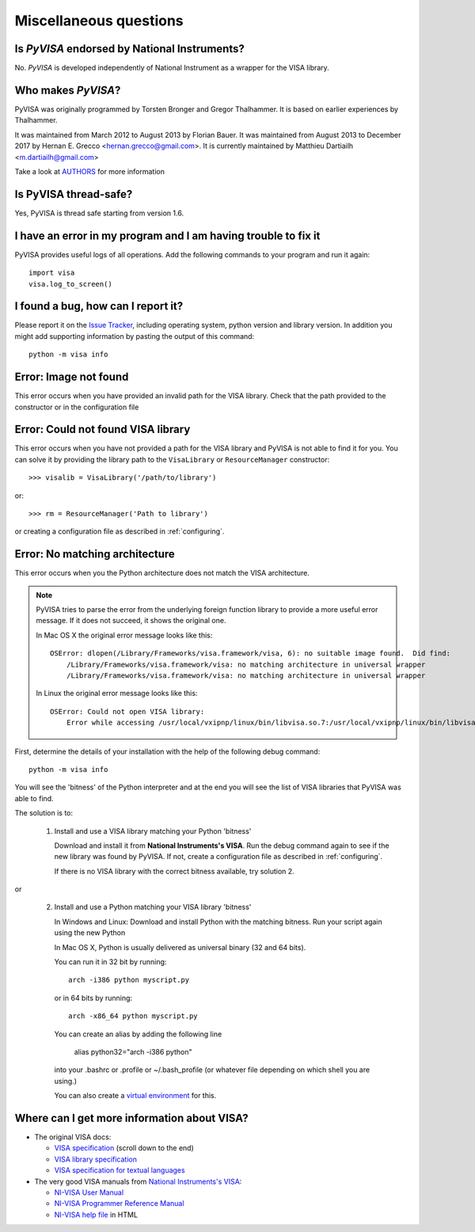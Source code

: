 .. _faq-faq:

Miscellaneous questions
=======================


Is *PyVISA* endorsed by National Instruments?
---------------------------------------------

No. *PyVISA* is developed independently of National Instrument as a wrapper
for the VISA library.


Who makes *PyVISA*?
-------------------

PyVISA was originally programmed by Torsten Bronger and Gregor Thalhammer.
It is based on earlier experiences by Thalhammer.

It was maintained from March 2012 to August 2013 by Florian Bauer.
It was maintained from August 2013 to December 2017 by Hernan E. Grecco <hernan.grecco@gmail.com>.
It is currently maintained by Matthieu Dartiailh <m.dartiailh@gmail.com>

Take a look at AUTHORS_ for more information


Is PyVISA thread-safe?
----------------------

Yes, PyVISA is thread safe starting from version 1.6.


I have an error in my program and I am having trouble to fix it
---------------------------------------------------------------

PyVISA provides useful logs of all operations. Add the following commands to
your program and run it again::

    import visa
    visa.log_to_screen()


I found a bug, how can I report it?
-----------------------------------

Please report it on the `Issue Tracker`_, including operating system, python
version and library version. In addition you might add supporting information
by pasting the output of this command::

    python -m visa info


Error: Image not found
----------------------

This error occurs when you have provided an invalid path for the VISA library.
Check that the path provided to the constructor or in the configuration file


Error: Could not found VISA library
-----------------------------------

This error occurs when you have not provided a path for the VISA library and
PyVISA is not able to find it for you. You can solve it by providing the
library path to the ``VisaLibrary`` or ``ResourceManager`` constructor::

    >>> visalib = VisaLibrary('/path/to/library')

or::

    >>> rm = ResourceManager('Path to library')

or creating a configuration file as described in :ref:`configuring`.


Error: No matching architecture
-------------------------------

This error occurs when you the Python architecture does not match the VISA
architecture.

.. note:: PyVISA tries to parse the error from the underlying foreign function
   library to provide a more useful error message. If it does not succeed, it
   shows the original one.

   In Mac OS X the original error message looks like this::

    OSError: dlopen(/Library/Frameworks/visa.framework/visa, 6): no suitable image found.  Did find:
        /Library/Frameworks/visa.framework/visa: no matching architecture in universal wrapper
        /Library/Frameworks/visa.framework/visa: no matching architecture in universal wrapper

   In Linux the original error message looks like this::

    OSError: Could not open VISA library:
        Error while accessing /usr/local/vxipnp/linux/bin/libvisa.so.7:/usr/local/vxipnp/linux/bin/libvisa.so.7: wrong ELF class: ELFCLASS32


First, determine the details of your installation with the help of the
following debug command::

    python -m visa info

You will see the 'bitness' of the Python interpreter and at the end you will
see the list of VISA libraries that PyVISA was able to find.

The solution is to:

  1. Install and use a VISA library matching your Python 'bitness'

     Download and install it from **National Instruments's VISA**. Run the
     debug command again to see if the new library was found by PyVISA. If not,
     create a configuration file as described in :ref:`configuring`.

     If there is no VISA library with the correct bitness available, try
     solution 2.

or

  2. Install and use a Python matching your VISA library 'bitness'

     In Windows and Linux: Download and install Python with the matching
     bitness. Run your script again using the new Python

     In Mac OS X, Python is usually delivered as universal binary (32 and
     64 bits).

     You can run it in 32 bit by running::

        arch -i386 python myscript.py

     or in 64 bits by running::

        arch -x86_64 python myscript.py

     You can create an alias by adding the following line

        alias python32="arch -i386 python"

     into your .bashrc or .profile or ~/.bash_profile (or whatever file
     depending on which shell you are using.)

     You can also create a `virtual environment`_ for this.


Where can I get more information about VISA?
--------------------------------------------


* The original VISA docs:

  - `VISA specification`_ (scroll down to the end)
  - `VISA library specification`_
  - `VISA specification for textual languages`_

* The very good VISA manuals from `National Instruments's VISA`_:

  - `NI-VISA User Manual`_
  - `NI-VISA Programmer Reference Manual`_
  - `NI-VISA help file`_ in HTML

.. _`VISA specification`:
       http://www.ivifoundation.org/Downloads/Specifications.htm
.. _`VISA library specification`:
       http://www.ivifoundation.org/Downloads/Class%20Specifications/vpp43.doc
.. _`VISA specification for textual languages`:
       http://www.ivifoundation.org/Downloads/Class%20Specifications/vpp432.doc
.. _`National Instruments's VISA`: http://ni.com/visa/
.. _`NI-VISA Programmer Reference Manual`:
       http://digital.ni.com/manuals.nsf/websearch/87E52268CF9ACCEE86256D0F006E860D
.. _`NI-VISA help file`:
       http://digital.ni.com/manuals.nsf/websearch/21992F3750B967ED86256F47007B00B3
.. _`NI-VISA User Manual`:
       http://digital.ni.com/manuals.nsf/websearch/266526277DFF74F786256ADC0065C50C


.. _`AUTHORS`: https://github.com/pyvisa/pyvisa/blob/master/AUTHORS
.. _`Issue Tracker`: https://github.com/pyvisa/pyvisa/issues
.. _`virtual environment`: http://www.virtualenv.org/en/latest/
